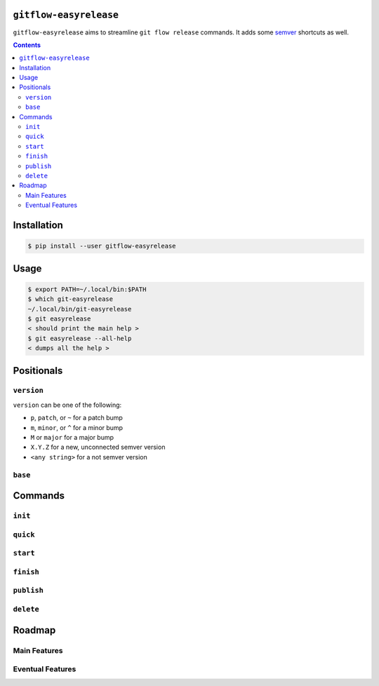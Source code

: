 .. image:: https://badge.fury.io/py/gitflow-easyrelease.svg
    :target: https://badge.fury.io/py/gitflow-easyrelease

.. image:: https://travis-ci.org/wizardsoftheweb/gitflow-easyrelease.svg?branch=master
    :target: https://travis-ci.org/wizardsoftheweb/gitflow-easyrelease

.. image:: https://coveralls.io/repos/github/wizardsoftheweb/gitflow-easyrelease/badge.svg?branch=master
    :target: https://coveralls.io/github/wizardsoftheweb/gitflow-easyrelease?branch=master

``gitflow-easyrelease``
=======================

``gitflow-easyrelease`` aims to streamline ``git flow release`` commands. It adds some `semver <https://semver.org/>`__ shortcuts as well.

.. contents::

Installation
============

.. code:: sh-session

    $ pip install --user gitflow-easyrelease

Usage
=====

.. code:: sh-session

    $ export PATH=~/.local/bin:$PATH
    $ which git-easyrelease
    ~/.local/bin/git-easyrelease
    $ git easyrelease
    < should print the main help >
    $ git easyrelease --all-help
    < dumps all the help >

Positionals
===========

``version``
-----------

``version`` can be one of the following:

* ``p``, ``patch``, or ``~`` for a patch bump
* ``m``, ``minor``, or ``^`` for a minor bump
* ``M`` or ``major`` for a major bump
* ``X.Y.Z`` for a new, unconnected semver version
* ``<any string>`` for a not semver version

``base``
--------

Commands
========

``init``
--------

``quick``
---------

``start``
---------

``finish``
----------

``publish``
-----------

``delete``
----------

Roadmap
=======

Main Features
-------------

Eventual Features
-----------------
